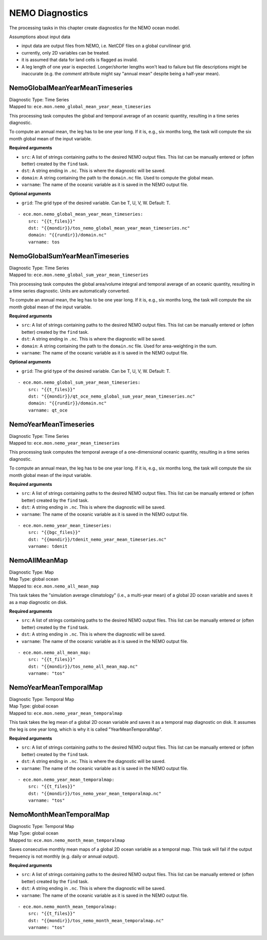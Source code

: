 *****************
NEMO Diagnostics
*****************

The processing tasks in this chapter create diagnostics for the NEMO ocean model.

Assumptions about input data

* input data are output files from NEMO, i.e. NetCDF files on a global curvilinear grid.
* currently, only 2D variables can be treated.
* it is assumed that data for land cells is flagged as invalid.
* A leg length of one year is expected. Longer/shorter lengths won't lead to failure but file descriptions might be inaccurate (e.g. the *comment* attribute might say "annual mean" despite being a half-year mean).

.. highlight:: yaml

NemoGlobalMeanYearMeanTimeseries
================================

| Diagnostic Type: Time Series
| Mapped to: ``ece.mon.nemo_global_mean_year_mean_timeseries``

This processing task computes the global and temporal average of an oceanic quantity, resulting in a time series diagnostic.

To compute an annual mean, the leg has to be one year long.
If it is, e.g., six months long, the task will compute the six month global mean of the input variable.

**Required arguments**

* ``src``: A list of strings containing paths to the desired NEMO output files. This list can be manually entered or (often better) created by the ``find`` task.
* ``dst``: A string ending in ``.nc``. This is where the diagnostic will be saved.
* ``domain``: A string containing the path to the ``domain.nc`` file. Used to compute the global mean.
* ``varname``: The name of the oceanic variable as it is saved in the NEMO output file.

**Optional arguments**

* ``grid``: The grid type of the desired variable. Can be T, U, V, W. Default: T.

::

    - ece.mon.nemo_global_mean_year_mean_timeseries:
        src: "{{t_files}}"
        dst: "{{mondir}}/tos_nemo_global_mean_year_mean_timeseries.nc"
        domain: "{{rundir}}/domain.nc"
        varname: tos

NemoGlobalSumYearMeanTimeseries
================================

| Diagnostic Type: Time Series
| Mapped to: ``ece.mon.nemo_global_sum_year_mean_timeseries``

This processing task computes the global area/volume integral and temporal average of an oceanic quantity, resulting in a time series diagnostic.
Units are automatically converted.

To compute an annual mean, the leg has to be one year long.
If it is, e.g., six months long, the task will compute the six month global mean of the input variable.

**Required arguments**

* ``src``: A list of strings containing paths to the desired NEMO output files. This list can be manually entered or (often better) created by the ``find`` task.
* ``dst``: A string ending in ``.nc``. This is where the diagnostic will be saved.
* ``domain``: A string containing the path to the ``domain.nc`` file. Used for area-weighting in the sum.
* ``varname``: The name of the oceanic variable as it is saved in the NEMO output file.

**Optional arguments**

* ``grid``: The grid type of the desired variable. Can be T, U, V, W. Default: T.

::

    - ece.mon.nemo_global_sum_year_mean_timeseries:
        src: "{{t_files}}"
        dst: "{{mondir}}/qt_oce_nemo_global_sum_year_mean_timeseries.nc"
        domain: "{{rundir}}/domain.nc"
        varname: qt_oce


NemoYearMeanTimeseries
================================

| Diagnostic Type: Time Series
| Mapped to: ``ece.mon.nemo_year_mean_timeseries``

This processing task computes the temporal average of a one-dimensional oceanic quantity, resulting in a time series diagnostic.

To compute an annual mean, the leg has to be one year long.
If it is, e.g., six months long, the task will compute the six month global mean of the input variable.

**Required arguments**

* ``src``: A list of strings containing paths to the desired NEMO output files. This list can be manually entered or (often better) created by the ``find`` task.
* ``dst``: A string ending in ``.nc``. This is where the diagnostic will be saved.
* ``varname``: The name of the oceanic variable as it is saved in the NEMO output file.

::

    - ece.mon.nemo_year_mean_timeseries:
        src: "{{bgc_files}}"
        dst: "{{mondir}}/tdenit_nemo_year_mean_timeseries.nc"
        varname: tdenit


NemoAllMeanMap
==============

| Diagnostic Type: Map
| Map Type: global ocean
| Mapped to: ``ece.mon.nemo_all_mean_map``

This task takes the "simulation average climatology" (i.e., a multi-year mean) of a global 2D ocean variable and saves it as a map diagnostic on disk.

**Required arguments**

* ``src``: A list of strings containing paths to the desired NEMO output files. This list can be manually entered or (often better) created by the ``find`` task.
* ``dst``: A string ending in ``.nc``. This is where the diagnostic will be saved.
* ``varname``: The name of the oceanic variable as it is saved in the NEMO output file.

::

    - ece.mon.nemo_all_mean_map:
        src: "{{t_files}}"
        dst: "{{mondir}}/tos_nemo_all_mean_map.nc"
        varname: "tos"


NemoYearMeanTemporalMap
=======================

| Diagnostic Type: Temporal Map
| Map Type: global ocean
| Mapped to: ``ece.mon.nemo_year_mean_temporalmap``

This task takes the leg mean of a global 2D ocean variable and saves it as a temporal map diagnostic on disk.
It assumes the leg is one year long, which is why it is called "YearMeanTemporalMap".

**Required arguments**

* ``src``: A list of strings containing paths to the desired NEMO output files. This list can be manually entered or (often better) created by the ``find`` task.
* ``dst``: A string ending in ``.nc``. This is where the diagnostic will be saved.
* ``varname``: The name of the oceanic variable as it is saved in the NEMO output file.

::

    - ece.mon.nemo_year_mean_temporalmap:
        src: "{{t_files}}"
        dst: "{{mondir}}/tos_nemo_year_mean_temporalmap.nc"
        varname: "tos"


NemoMonthMeanTemporalMap
========================

| Diagnostic Type: Temporal Map
| Map Type: global ocean
| Mapped to: ``ece.mon.nemo_month_mean_temporalmap``

Saves consecutive monthly mean maps of a global 2D ocean variable as a temporal map.
This task will fail if the output frequency is not monthly (e.g. daily or annual output).

**Required arguments**

* ``src``: A list of strings containing paths to the desired NEMO output files. This list can be manually entered or (often better) created by the ``find`` task.
* ``dst``: A string ending in ``.nc``. This is where the diagnostic will be saved.
* ``varname``: The name of the oceanic variable as it is saved in the NEMO output file.

::

    - ece.mon.nemo_month_mean_temporalmap:
        src: "{{t_files}}"
        dst: "{{mondir}}/tos_nemo_month_mean_temporalmap.nc"
        varname: "tos"
